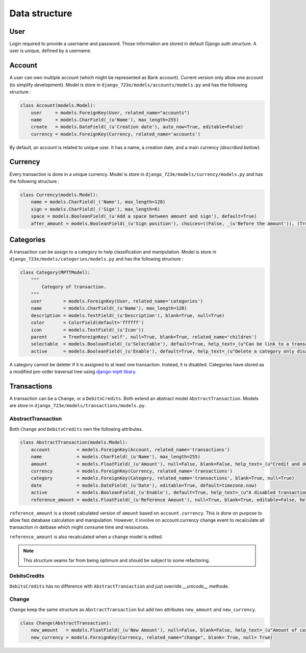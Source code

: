 .. _models:

Data structure
######

User
====

Login required to provide a username and password. Those information are stored in default Django auth structure.
A user is unique, defined by a username.

Account
=======

A user can own multiple account (which might be represented as Bank account). Current version only allow one account (to simplify development). Model is store in ``django_723e/models/accounts/models.py`` and has the following structure :

.. code-block:: python

	class Account(models.Model):
	    user     = models.ForeignKey(User, related_name="accounts")
	    name     = models.CharField(_(u'Name'), max_length=255)
	    create   = models.DateField(_(u'Creation date'), auto_now=True, editable=False)
	    currency = models.ForeignKey(Currency, related_name='accounts')

By default, an account is related to unique user. It has a name, a creation date, and a main currency *(described bellow)*.

Currency
========

Every transaction is done in a unique currency. Model is store in ``django_723e/models/currency/models.py`` and has the following structure :

.. code-block:: python

	class Currency(models.Model):
	    name = models.CharField(_('Name'), max_length=128)
	    sign = models.CharField(_('Sign'), max_length=6)
	    space = models.BooleanField(_(u'Add a space between amount and sign'), default=True)
	    after_amount = models.BooleanField(_(u'Sign position'), choices=((False, _(u'Before the amount')), (True, _(u'After the amount'))), default=True)

Categories
==========

A transaction can be assign to a category to help classification and manipulation. Model is store in ``django_723e/models/categories/models.py`` and has the following structure :

.. code-block:: python

	class Category(MPTTModel):
	    """
	        Category of transaction.
	    """
	    user        = models.ForeignKey(User, related_name='categories')
	    name        = models.CharField(_(u'Name'), max_length=128)
	    description = models.TextField(_(u'Description'), blank=True, null=True)
	    color       = ColorField(default='ffffff')
	    icon        = models.TextField(_(u'Icon'))
	    parent      = TreeForeignKey('self', null=True, blank=True, related_name='children')
	    selectable  = models.BooleanField(_(u'Selectable'), default=True, help_text=_(u"Can be link to a transaction"))
	    active      = models.BooleanField(_(u'Enable'), default=True, help_text=_(u"Delete a category only disable it"))

A category cannot be deleter if it is assigned to at least one transaction. Instead, it is disabled.
Categories have stored as a modified pre-order traversal tree using `django-mptt libary <https://github.com/django-mptt/django-mptt>`_.

Transactions
============

A transaction can be a ``Change``, or a ``DebitsCredits``. Both extend an abstract model ``AbstractTransaction``.
Models are store in ``django_723e/models/transactions/models.py``.

AbstractTransaction
-------------------

Both ``Change`` and ``DebitsCredits`` own the following attributes.

.. code-block:: python

	class AbstractTransaction(models.Model):
	    account          = models.ForeignKey(Account, related_name='transactions')
	    name             = models.CharField(_(u'Name'), max_length=255)
	    amount           = models.FloatField(_(u'Amount'), null=False, blank=False, help_text=_(u"Credit and debit are represented by positive and negative value."))
	    currency         = models.ForeignKey(Currency, related_name='transactions')
	    category         = models.ForeignKey(Category, related_name='transactions', blank=True, null=True)
	    date             = models.DateField(_(u'Date'), editable=True, default=timezone.now)
	    active           = models.BooleanField(_(u'Enable'), default=True, help_text=_(u"A disabled transaction will be save as a draft and not use in any report."))
	    reference_amount = models.FloatField(_(u'Reference Amount'), null=True, blank=True, editable=False, help_text=_(u"Value based on account curency."))

``reference_amount`` is a stored calculated version of ``amount`` based on ``account.currency``. This is done on purpose to allow fast database calculation and manipulation. However, it involve on account.currency change event to recalculate all transaction in datbase which might consume time and ressources.

``reference_amount`` is also recalculated when a ``change`` model is edited.

.. note::

	This structure seams far from being optimum and should be subject to some refactoring.

DebitsCredits
-------------

``DebitsCredits`` has no difference with ``AbstractTransaction`` and just override *__unicode__* methode.

Change
------

``Change`` keep the same structure as ``AbstractTransaction`` but add two attributes ``new_amount`` and ``new_currency``.

.. code-block:: python

	class Change(AbstractTransaction):
	    new_amount   = models.FloatField(_(u'New Amount'), null=False, blank=False, help_text=_(u"Amount of cash in the new currency"))
	    new_currency = models.ForeignKey(Currency, related_name="change", blank= True, null= True)
